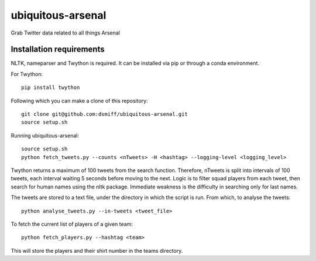 ubiquitous-arsenal
===========
Grab Twitter data related to all things Arsenal

Installation requirements
-----------

NLTK, nameparser and Twython is required.
It can be installed via pip or through a conda environment.

For Twython: ::

  pip install twython


Following which you can make a clone of this repository: ::

  git clone git@github.com:dsmiff/ubiquitous-arsenal.git
  source setup.sh

  
Running ubiquitous-arsenal: ::
  
  source setup.sh
  python fetch_tweets.py --counts <nTweets> -H <hashtag> --logging-level <logging_level>

Twython returns a maximum of 100 tweets from the search function. Therefore, nTweets is split into intervals of 100 tweets,
each interval waiting 5 seconds before moving to the next.
Logic is to filter squad players from each tweet, then search for human names using the nltk package.
Immediate weakness is the difficulty in searching only for last names.

The tweets are stored to a text file, under the directory in which the script is run.
From which, to analyse the tweets: ::

  python analyse_tweets.py --in-tweets <tweet_file>
  
To fetch the current list of players of a given team: ::

  python fetch_players.py --hashtag <team>

This will store the players and their shirt number in the teams directory.
